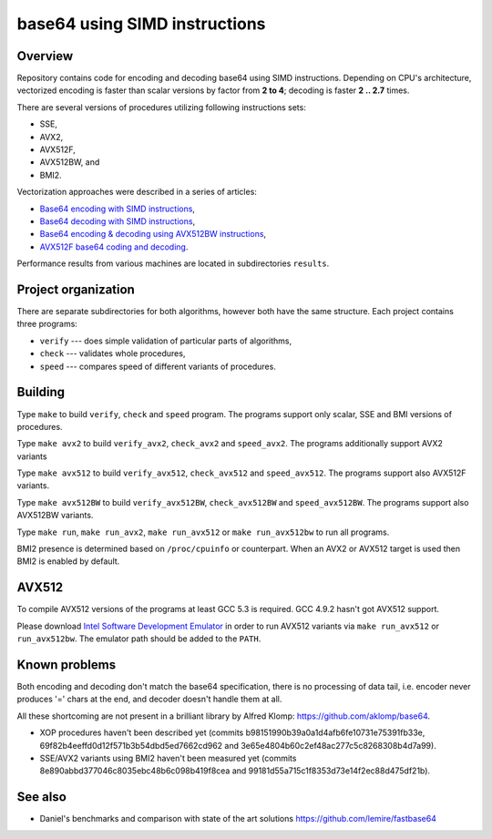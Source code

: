 ================================================================================
                        base64 using SIMD instructions
================================================================================

Overview
--------------------------------------------------

Repository contains code for encoding and decoding base64 using SIMD instructions.
Depending on CPU's architecture, vectorized encoding is faster than scalar
versions by factor from **2 to 4**; decoding is faster **2 .. 2.7** times.

There are several versions of procedures utilizing following instructions sets:

* SSE,
* AVX2,
* AVX512F,
* AVX512BW, and
* BMI2.

Vectorization approaches were described in a series of articles:

* `Base64 encoding with SIMD instructions`__,
* `Base64 decoding with SIMD instructions`__,
* `Base64 encoding & decoding using AVX512BW instructions`__,
* `AVX512F base64 coding and decoding`__.

__ http://0x80.pl/notesen/2016-01-12-sse-base64-encoding.html
__ http://0x80.pl/notesen/2016-01-17-sse-base64-decoding.html
__ http://0x80.pl/notesen/2016-04-03-avx512-base64.html
__ http://0x80.pl/articles/avx512-foundation-base64.html

Performance results from various machines are located
in subdirectories ``results``.


Project organization
--------------------------------------------------

There are separate subdirectories for both algorithms, however both have
the same structure. Each project contains three programs:

* ``verify`` --- does simple validation of particular parts of algorithms,
* ``check`` --- validates whole procedures,
* ``speed`` --- compares speed of different variants of procedures.


Building
--------------------------------------------------

Type ``make`` to build ``verify``, ``check`` and ``speed`` program.  The
programs support only scalar, SSE and BMI versions of procedures.

Type ``make avx2`` to build ``verify_avx2``, ``check_avx2`` and ``speed_avx2``.
The programs additionally support AVX2 variants

Type ``make avx512`` to build ``verify_avx512``, ``check_avx512`` and
``speed_avx512``.  The programs support also AVX512F variants.

Type ``make avx512BW`` to build ``verify_avx512BW``, ``check_avx512BW`` and
``speed_avx512BW``.  The programs support also AVX512BW variants.

Type ``make run``, ``make run_avx2``, ``make run_avx512`` or ``make run_avx512bw``
to run all programs.

BMI2 presence is determined based on ``/proc/cpuinfo`` or counterpart.
When an AVX2 or AVX512 target is used then BMI2 is enabled by default.


AVX512
--------------------------------------------------

To compile AVX512 versions of the programs at least GCC 5.3 is required.
GCC 4.9.2 hasn't got AVX512 support.

Please download `Intel Software Development Emulator`__ in order to run AVX512
variants via ``make run_avx512`` or ``run_avx512bw``.  The emulator path should
be added to the ``PATH``.

__ https://software.intel.com/en-us/articles/intel-software-development-emulator


Known problems
--------------------------------------------------

Both encoding and decoding don't match the base64 specification,
there is no processing of data tail, i.e. encoder never produces
'=' chars at the end, and decoder doesn't handle them at all.

All these shortcoming are not present in a brilliant library
by Alfred Klomp: https://github.com/aklomp/base64.

* XOP procedures haven't been described yet
  (commits b98151990b39a0a1d4afb6fe10731e75391fb33e,
  69f82b4eeffd0d12f571b3b54dbd5ed7662cd962 and
  3e65e4804b60c2ef48ac277c5c8268308b4d7a99).

* SSE/AVX2 variants using BMI2 haven't been measured yet
  (commits 8e890abbd377046c8035ebc48b6c098b419f8cea and
  99181d55a715c1f8353d73e14f2ec88d475df21b).


See also
--------------------------------------------------

* Daniel's benchmarks and comparison with state of the art solutions
  https://github.com/lemire/fastbase64
